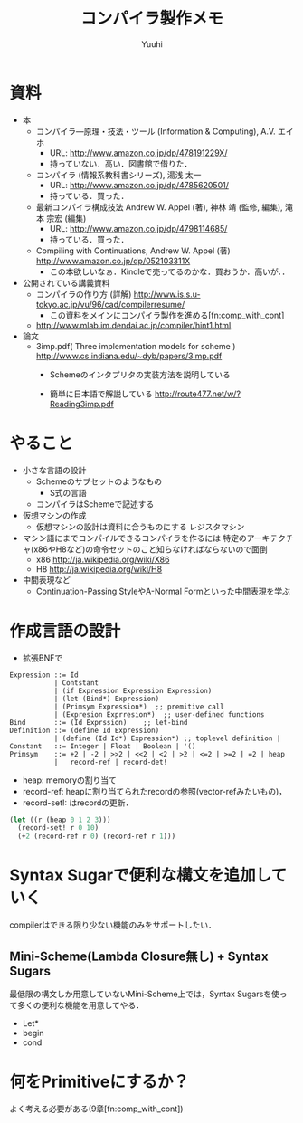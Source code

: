 #+AUTHOR: Yuuhi
#+TITLE: コンパイラ製作メモ
#+LANGUAGE: ja
#+HTML: <meta content='no-cache' http-equiv='Pragma' />
#+STYLE: <link rel="stylesheet" type="text/css" href="./bootstrap.min.css">
#+STYLE: <link rel="stylesheet" type="text/css" href="./org-mode.css">

* 資料
- 本
  - コンパイラ―原理・技法・ツール (Information & Computing), A.V. エイホ
    - URL: http://www.amazon.co.jp/dp/478191229X/
    - 持っていない．高い．図書館で借りた．
  - コンパイラ (情報系教科書シリーズ), 湯浅 太一
    - URL: http://www.amazon.co.jp/dp/4785620501/
    - 持っている．買った．
  - 最新コンパイラ構成技法 Andrew W. Appel (著), 神林 靖 (監修, 編集), 滝本 宗宏 (編集)
    - URL: http://www.amazon.co.jp/dp/4798114685/
    - 持っている．買った．
  - Compiling with Continuations, Andrew W. Appel (著)  http://www.amazon.co.jp/dp/052103311X
    - この本欲しいなぁ．Kindleで売ってるのかな．買おうか．高いが．．

- 公開されている講義資料
  - コンパイラの作り方 (詳解) http://www.is.s.u-tokyo.ac.jp/vu/96/cad/compilerresume/
    - この資料をメインにコンパイラ製作を進める[fn:comp_with_cont]
  - http://www.mlab.im.dendai.ac.jp/compiler/hint1.html

- 論文
  - 3imp.pdf( Three implementation models for scheme ) http://www.cs.indiana.edu/~dyb/papers/3imp.pdf
    - Schemeのインタプリタの実装方法を説明している

    - 簡単に日本語で解説している http://route477.net/w/?Reading3imp.pdf

* やること
- 小さな言語の設計
  - Schemeのサブセットのようなもの
    - S式の言語
  - コンパイラはSchemeで記述する

- 仮想マシンの作成
  - 仮想マシンの設計は資料に合うものにする
    レジスタマシン
- マシン語にまでコンパイルできるコンパイラを作るには
  特定のアーキテクチャ(x86やH8など)の命令セットのこと知らなければならないので面倒
  - x86 http://ja.wikipedia.org/wiki/X86
  - H8 http://ja.wikipedia.org/wiki/H8

- 中間表現など
  - Continuation-Passing StyleやA-Normal Formといった中間表現を学ぶ

* 作成言語の設計
- 拡張BNFで
#+begin_example
Expression ::= Id
           | Contstant
           | (if Expression Expression Expression)
           | (let (Bind*) Expression)
           | (Primsym Expression*)  ;; premitive call
           | (Expresion Exprresion*)  ;; user-defined functions
Bind       ::= (Id Exprssion)    ;; let-bind
Definition ::= (define Id Expression)
           | (define (Id Id*) Expression*) ;; toplevel definition |
Constant   ::= Integer | Float | Boolean | '()
Primsym    ::= +2 | -2 | >>2 | <<2 | <2 | >2 | <=2 | >=2 | =2 | heap
           |   record-ref | record-det! 
#+end_example

- heap: memoryの割り当て
- record-ref: heapに割り当てられたrecordの参照(vector-refみたいもの)，
- record-set!: はrecordの更新．
#+begin_src scheme
(let ((r (heap 0 1 2 3)))
  (record-set! r 0 10)
  (+2 (record-ref r 0) (record-ref r 1)))
#+end_src

* Syntax Sugarで便利な構文を追加していく
compilerはできる限り少ない機能のみをサポートしたい．
** Mini-Scheme(Lambda Closure無し) + Syntax Sugars
最低限の構文しか用意していないMini-Scheme上では，Syntax Sugarsを使って多くの便利な機能を用意してやる．
- Let*
- begin
- cond

* 何をPrimitiveにするか？
よく考える必要がある(9章[fn:comp_with_cont])

